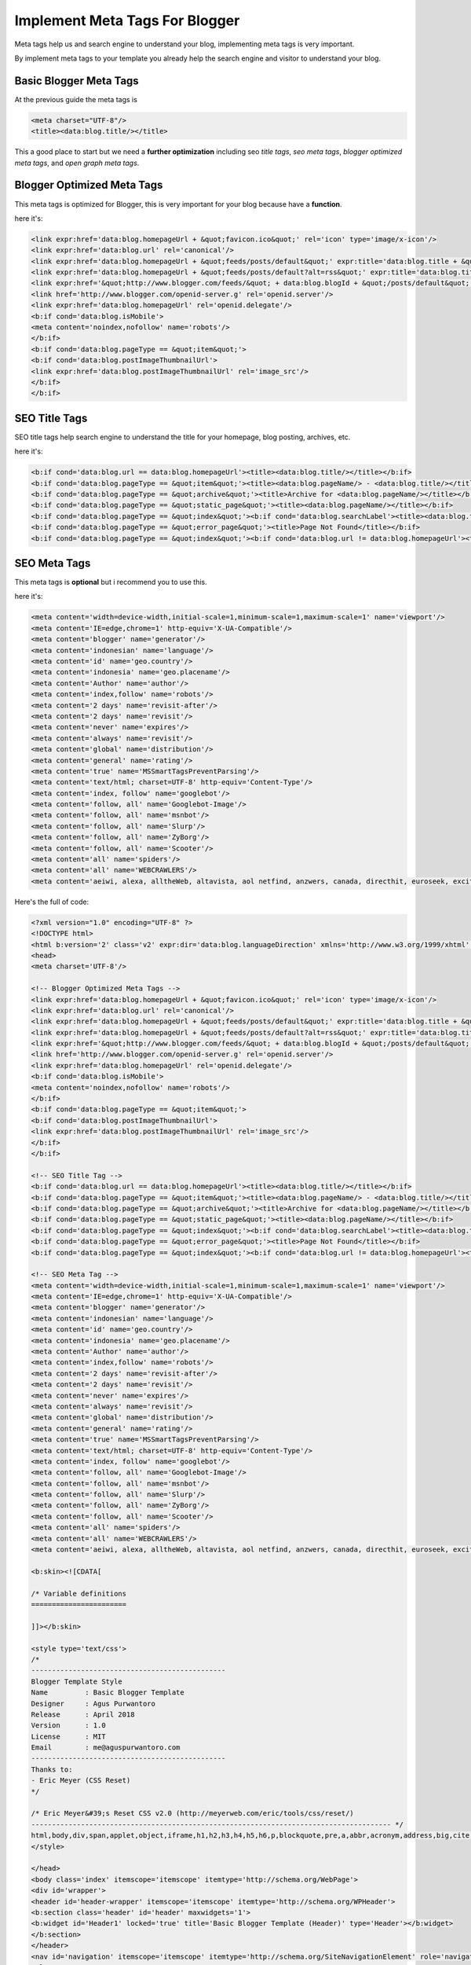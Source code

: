 Implement Meta Tags For Blogger
========================

Meta tags help us and search engine to understand your blog, implementing meta tags is very important.

By implement meta tags to your template you already help the search engine and visitor to understand your blog.

Basic Blogger Meta Tags
~~~~~~~~~~~~~~~~~~~~~~~

At the previous guide the meta tags is

.. code:: xml

  <meta charset="UTF-8"/>
  <title><data:blog.title/></title>

This a good place to start but we need a **further optimization** including seo *title tags*, *seo meta tags*, *blogger optimized meta tags*, and *open graph meta tags*.

Blogger Optimized Meta Tags
~~~~~~~~~~~~~~~~~~~~~~~~~~~

This meta tags is optimized for Blogger, this is very important for your blog because have a **function**.

here it's:

.. code:: xml

  <link expr:href='data:blog.homepageUrl + &quot;favicon.ico&quot;' rel='icon' type='image/x-icon'/>
  <link expr:href='data:blog.url' rel='canonical'/>
  <link expr:href='data:blog.homepageUrl + &quot;feeds/posts/default&quot;' expr:title='data:blog.title + &quot; - Atom&quot;' rel='alternate' type='application/atom+xml'/>
  <link expr:href='data:blog.homepageUrl + &quot;feeds/posts/default?alt=rss&quot;' expr:title='data:blog.title + &quot; - RSS&quot;' rel='alternate' type='application/rss+xml'/>
  <link expr:href='&quot;http://www.blogger.com/feeds/&quot; + data:blog.blogId + &quot;/posts/default&quot;' expr:title='data:blog.title + &quot; - Atom&quot;' rel='alternate' type='application/atom+xml'/>
  <link href='http://www.blogger.com/openid-server.g' rel='openid.server'/>
  <link expr:href='data:blog.homepageUrl' rel='openid.delegate'/>
  <b:if cond='data:blog.isMobile'>
  <meta content='noindex,nofollow' name='robots'/>
  </b:if>
  <b:if cond='data:blog.pageType == &quot;item&quot;'>
  <b:if cond='data:blog.postImageThumbnailUrl'>
  <link expr:href='data:blog.postImageThumbnailUrl' rel='image_src'/>
  </b:if>
  </b:if>

SEO Title Tags
~~~~~~~~~~~~~~

SEO title tags help search engine to understand the title for your homepage, blog posting, archives, etc. 

here it's:

.. code:: xml

  <b:if cond='data:blog.url == data:blog.homepageUrl'><title><data:blog.title/></title></b:if>
  <b:if cond='data:blog.pageType == &quot;item&quot;'><title><data:blog.pageName/> - <data:blog.title/></title></b:if>
  <b:if cond='data:blog.pageType == &quot;archive&quot;'><title>Archive for <data:blog.pageName/></title></b:if>
  <b:if cond='data:blog.pageType == &quot;static_page&quot;'><title><data:blog.pageName/></title></b:if>
  <b:if cond='data:blog.pageType == &quot;index&quot;'><b:if cond='data:blog.searchLabel'><title><data:blog.title/> - <data:blog.pageName/></title></b:if></b:if>
  <b:if cond='data:blog.pageType == &quot;error_page&quot;'><title>Page Not Found</title></b:if>
  <b:if cond='data:blog.pageType == &quot;index&quot;'><b:if cond='data:blog.url != data:blog.homepageUrl'><title><data:blog.pageTitle/> - All Post</title></b:if></b:if>

SEO Meta Tags
~~~~~~~~~~~~~

This meta tags is **optional** but i recommend you to use this.

here it's:

.. code:: xml

  <meta content='width=device-width,initial-scale=1,minimum-scale=1,maximum-scale=1' name='viewport'/>
  <meta content='IE=edge,chrome=1' http-equiv='X-UA-Compatible'/>
  <meta content='blogger' name='generator'/>
  <meta content='indonesian' name='language'/>
  <meta content='id' name='geo.country'/>
  <meta content='indonesia' name='geo.placename'/>
  <meta content='Author' name='author'/>
  <meta content='index,follow' name='robots'/>
  <meta content='2 days' name='revisit-after'/>
  <meta content='2 days' name='revisit'/>
  <meta content='never' name='expires'/>
  <meta content='always' name='revisit'/>
  <meta content='global' name='distribution'/>
  <meta content='general' name='rating'/>
  <meta content='true' name='MSSmartTagsPreventParsing'/>
  <meta content='text/html; charset=UTF-8' http-equiv='Content-Type'/>
  <meta content='index, follow' name='googlebot'/>
  <meta content='follow, all' name='Googlebot-Image'/>
  <meta content='follow, all' name='msnbot'/>
  <meta content='follow, all' name='Slurp'/>
  <meta content='follow, all' name='ZyBorg'/>
  <meta content='follow, all' name='Scooter'/>
  <meta content='all' name='spiders'/>
  <meta content='all' name='WEBCRAWLERS'/>
  <meta content='aeiwi, alexa, alltheWeb, altavista, aol netfind, anzwers, canada, directhit, euroseek, excite, overture, go, google, hotbot. infomak, kanoodle, lycos, mastersite, national directory, northern light, searchit, simplesearch, Websmostlinked, webtop, what-u-seek, aol, yahoo, webcrawler, infoseek, excite, magellan, looksmart, bing, cnet, googlebot' name='search engines'/>
  
Here's the full of code:

.. code:: xml
     
  <?xml version="1.0" encoding="UTF-8" ?>
  <!DOCTYPE html>
  <html b:version='2' class='v2' expr:dir='data:blog.languageDirection' xmlns='http://www.w3.org/1999/xhtml' xmlns:b='http://www.google.com/2005/gml/b' xmlns:data='http://www.google.com/2005/gml/data' xmlns:expr='http://www.google.com/2005/gml/expr' xmlns:og='http://ogp.me/ns#'>
  <head>
  <meta charset='UTF-8'/>
  
  <!-- Blogger Optimized Meta Tags -->
  <link expr:href='data:blog.homepageUrl + &quot;favicon.ico&quot;' rel='icon' type='image/x-icon'/>
  <link expr:href='data:blog.url' rel='canonical'/>
  <link expr:href='data:blog.homepageUrl + &quot;feeds/posts/default&quot;' expr:title='data:blog.title + &quot; - Atom&quot;' rel='alternate' type='application/atom+xml'/>
  <link expr:href='data:blog.homepageUrl + &quot;feeds/posts/default?alt=rss&quot;' expr:title='data:blog.title + &quot; - RSS&quot;' rel='alternate' type='application/rss+xml'/>
  <link expr:href='&quot;http://www.blogger.com/feeds/&quot; + data:blog.blogId + &quot;/posts/default&quot;' expr:title='data:blog.title + &quot; - Atom&quot;' rel='alternate' type='application/atom+xml'/>
  <link href='http://www.blogger.com/openid-server.g' rel='openid.server'/>
  <link expr:href='data:blog.homepageUrl' rel='openid.delegate'/>
  <b:if cond='data:blog.isMobile'>
  <meta content='noindex,nofollow' name='robots'/>
  </b:if>
  <b:if cond='data:blog.pageType == &quot;item&quot;'>
  <b:if cond='data:blog.postImageThumbnailUrl'>
  <link expr:href='data:blog.postImageThumbnailUrl' rel='image_src'/>
  </b:if>
  </b:if>

  <!-- SEO Title Tag -->
  <b:if cond='data:blog.url == data:blog.homepageUrl'><title><data:blog.title/></title></b:if>
  <b:if cond='data:blog.pageType == &quot;item&quot;'><title><data:blog.pageName/> - <data:blog.title/></title></b:if>
  <b:if cond='data:blog.pageType == &quot;archive&quot;'><title>Archive for <data:blog.pageName/></title></b:if>
  <b:if cond='data:blog.pageType == &quot;static_page&quot;'><title><data:blog.pageName/></title></b:if>
  <b:if cond='data:blog.pageType == &quot;index&quot;'><b:if cond='data:blog.searchLabel'><title><data:blog.title/> - <data:blog.pageName/></title></b:if></b:if>
  <b:if cond='data:blog.pageType == &quot;error_page&quot;'><title>Page Not Found</title></b:if>
  <b:if cond='data:blog.pageType == &quot;index&quot;'><b:if cond='data:blog.url != data:blog.homepageUrl'><title><data:blog.pageTitle/> - All Post</title></b:if></b:if>

  <!-- SEO Meta Tag -->
  <meta content='width=device-width,initial-scale=1,minimum-scale=1,maximum-scale=1' name='viewport'/>
  <meta content='IE=edge,chrome=1' http-equiv='X-UA-Compatible'/>
  <meta content='blogger' name='generator'/>
  <meta content='indonesian' name='language'/>
  <meta content='id' name='geo.country'/>
  <meta content='indonesia' name='geo.placename'/>
  <meta content='Author' name='author'/>
  <meta content='index,follow' name='robots'/>
  <meta content='2 days' name='revisit-after'/>
  <meta content='2 days' name='revisit'/>
  <meta content='never' name='expires'/>
  <meta content='always' name='revisit'/>
  <meta content='global' name='distribution'/>
  <meta content='general' name='rating'/>
  <meta content='true' name='MSSmartTagsPreventParsing'/>
  <meta content='text/html; charset=UTF-8' http-equiv='Content-Type'/>
  <meta content='index, follow' name='googlebot'/>
  <meta content='follow, all' name='Googlebot-Image'/>
  <meta content='follow, all' name='msnbot'/>
  <meta content='follow, all' name='Slurp'/>
  <meta content='follow, all' name='ZyBorg'/>
  <meta content='follow, all' name='Scooter'/>
  <meta content='all' name='spiders'/>
  <meta content='all' name='WEBCRAWLERS'/>
  <meta content='aeiwi, alexa, alltheWeb, altavista, aol netfind, anzwers, canada, directhit, euroseek, excite, overture, go, google, hotbot. infomak, kanoodle, lycos, mastersite, national directory, northern light, searchit, simplesearch, Websmostlinked, webtop, what-u-seek, aol, yahoo, webcrawler, infoseek, excite, magellan, looksmart, bing, cnet, googlebot' name='search engines'/>

  <b:skin><![CDATA[

  /* Variable definitions
  =======================

  ]]></b:skin>

  <style type='text/css'>
  /*
  -----------------------------------------------
  Blogger Template Style
  Name         : Basic Blogger Template
  Designer     : Agus Purwantoro
  Release      : April 2018
  Version      : 1.0
  License      : MIT
  Email        : me@aguspurwantoro.com
  -----------------------------------------------
  Thanks to:
  - Eric Meyer (CSS Reset)
  */

  /* Eric Meyer&#39;s Reset CSS v2.0 (http://meyerweb.com/eric/tools/css/reset/)
  --------------------------------------------------------------------------------------- */
  html,body,div,span,applet,object,iframe,h1,h2,h3,h4,h5,h6,p,blockquote,pre,a,abbr,acronym,address,big,cite,code,del,dfn,em,img,ins,kbd,q,s,samp,small,strike,strong,sub,sup,tt,var,b,u,i,center,dl,dt,dd,ol,ul,li,fieldset,form,label,legend,table,caption,tbody,tfoot,thead,tr,th,td,article,aside,canvas,details,embed,figure,figcaption,footer,header,hgroup,menu,nav,output,ruby,section,summary,time,mark,audio,video{margin:0;padding:0;border:0;font-size:100%;font:inherit;vertical-align:baseline}article,aside,details,figcaption,figure,footer,header,hgroup,menu,nav,section{display:block}body{line-height:1}ol,ul{list-style:none}blockquote,q{quotes:none}blockquote:before,blockquote:after,q:before,q:after{content:&#39;&#39;;content:none}table{border-collapse:collapse;border-spacing:0}
  </style>

  </head>
  <body class='index' itemscope='itemscope' itemtype='http://schema.org/WebPage'>
  <div id='wrapper'>
  <header id='header-wrapper' itemscope='itemscope' itemtype='http://schema.org/WPHeader'>
  <b:section class='header' id='header' maxwidgets='1'>
  <b:widget id='Header1' locked='true' title='Basic Blogger Template (Header)' type='Header'></b:widget>
  </b:section>
  </header>
  <nav id='navigation' itemscope='itemscope' itemtype='http://schema.org/SiteNavigationElement' role='navigation'>
  <ul>
  <li><a href=''>Home</a></li>
  <li><a href=''>About</a></li>
  </ul>
  </nav>
  <div class='clearfix'/>
  <section id='outer-wrapper'>
  <article id='article-wrapper' itemscope='itemscope' itemtype='http://schema.org/Blog' role='main'>
  <b:section class='main' id='main'>
  <b:widget id='Blog1' locked='true' title='Blog Posting' type='Blog'></b:widget>
  </b:section>
  </article>
  </section>
  <div class='clearfix'/>
  <aside id='sidebar-wrapper' itemscope='itemscope' itemtype='http://schema.org/WPSideBar'>
  <b:section class='sidebar' id='sidebar' showaddelement='yes'></b:section>
  </aside>
  <div class='clearfix'/>
  <footer id='footer-wrapper' itemscope='itemscope' itemtype='http://schema.org/WPFooter'>
  <b:section class='footer' id='footer' showaddelement='yes'></b:section>
  </footer>
  </div>
  </body>
  </html>

Save it.
